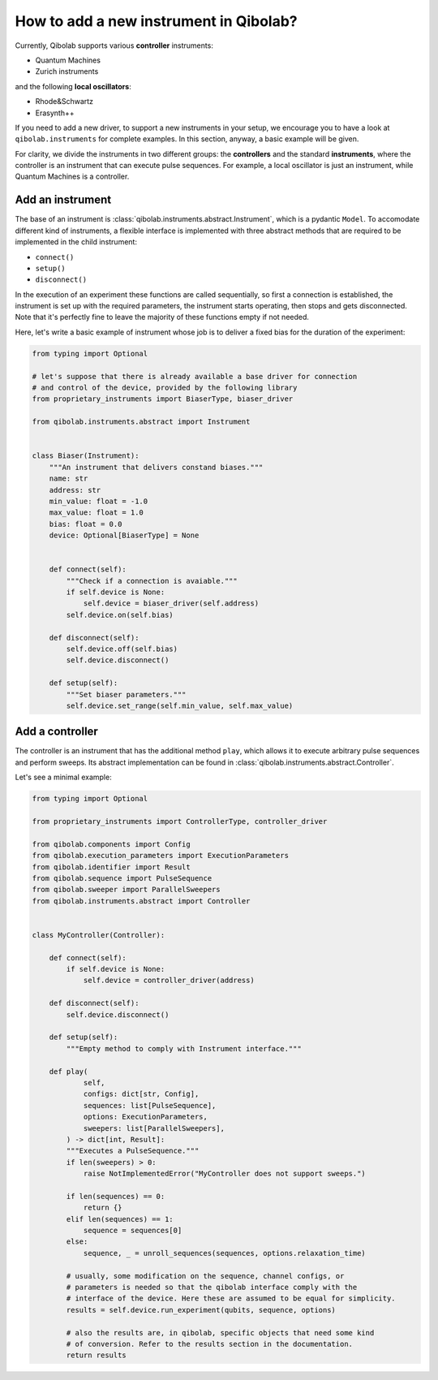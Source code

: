 How to add a new instrument in Qibolab?
=======================================

Currently, Qibolab supports various **controller** instruments:

* Quantum Machines
* Zurich instruments

and the following **local oscillators**:

* Rhode&Schwartz
* Erasynth++

If you need to add a new driver, to support a new instruments in your setup, we encourage you to have a look at ``qibolab.instruments`` for complete examples.
In this section, anyway, a basic example will be given.

For clarity, we divide the instruments in two different groups: the **controllers** and the standard **instruments**,
where the controller is an instrument that can execute pulse sequences.
For example, a local oscillator is just an instrument, while Quantum Machines is a controller.

Add an instrument
-----------------

The base of an instrument is :class:`qibolab.instruments.abstract.Instrument`,
which is a pydantic ``Model``.
To accomodate different kind of instruments, a flexible interface is implemented
with three abstract methods that are required to be implemented in the child
instrument:

* ``connect()``
* ``setup()``
* ``disconnect()``

In the execution of an experiment these functions are called sequentially, so
first a connection is established, the instrument is set up with the required
parameters, the instrument starts operating, then stops and gets disconnected.
Note that it's perfectly fine to leave the majority of these functions empty if
not needed.

Here, let's write a basic example of instrument whose job is to deliver a fixed bias for the duration of the experiment:

.. code-block::  python

    from typing import Optional

    # let's suppose that there is already available a base driver for connection
    # and control of the device, provided by the following library
    from proprietary_instruments import BiaserType, biaser_driver

    from qibolab.instruments.abstract import Instrument


    class Biaser(Instrument):
        """An instrument that delivers constand biases."""
        name: str
        address: str
        min_value: float = -1.0
        max_value: float = 1.0
        bias: float = 0.0
        device: Optional[BiaserType] = None


        def connect(self):
            """Check if a connection is avaiable."""
            if self.device is None:
                self.device = biaser_driver(self.address)
            self.device.on(self.bias)

        def disconnect(self):
            self.device.off(self.bias)
            self.device.disconnect()

        def setup(self):
            """Set biaser parameters."""
            self.device.set_range(self.min_value, self.max_value)


Add a controller
----------------

The controller is an instrument that has the additional method ``play``,
which allows it to execute arbitrary pulse sequences and perform sweeps.
Its abstract implementation can be found in :class:`qibolab.instruments.abstract.Controller`.

Let's see a minimal example:

.. code-block::  python

    from typing import Optional

    from proprietary_instruments import ControllerType, controller_driver

    from qibolab.components import Config
    from qibolab.execution_parameters import ExecutionParameters
    from qibolab.identifier import Result
    from qibolab.sequence import PulseSequence
    from qibolab.sweeper import ParallelSweepers
    from qibolab.instruments.abstract import Controller


    class MyController(Controller):

        def connect(self):
            if self.device is None:
                self.device = controller_driver(address)

        def disconnect(self):
            self.device.disconnect()

        def setup(self):
            """Empty method to comply with Instrument interface."""

        def play(
                self,
                configs: dict[str, Config],
                sequences: list[PulseSequence],
                options: ExecutionParameters,
                sweepers: list[ParallelSweepers],
            ) -> dict[int, Result]:
            """Executes a PulseSequence."""
            if len(sweepers) > 0:
                raise NotImplementedError("MyController does not support sweeps.")

            if len(sequences) == 0:
                return {}
            elif len(sequences) == 1:
                sequence = sequences[0]
            else:
                sequence, _ = unroll_sequences(sequences, options.relaxation_time)

            # usually, some modification on the sequence, channel configs, or
            # parameters is needed so that the qibolab interface comply with the
            # interface of the device. Here these are assumed to be equal for simplicity.
            results = self.device.run_experiment(qubits, sequence, options)

            # also the results are, in qibolab, specific objects that need some kind
            # of conversion. Refer to the results section in the documentation.
            return results
